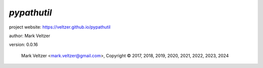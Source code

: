 ============
*pypathutil*
============

.. image:: https://img.shields.io/pypi/v/pypathutil

.. image:: https://img.shields.io/github/license/veltzer/pypathutil

.. image:: https://img.shields.io/badge/code%20style-black-000000.svg

project website: https://veltzer.github.io/pypathutil

author: Mark Veltzer

version: 0.0.16

	Mark Veltzer <mark.veltzer@gmail.com>, Copyright © 2017, 2018, 2019, 2020, 2021, 2022, 2023, 2024

